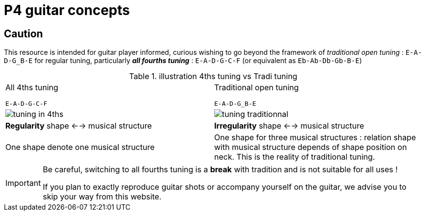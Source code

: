 = P4 guitar concepts

== Caution

This resource is intended for guitar player informed, curious wishing to go beyond the framework
of _traditional open tuning_  : `E-A-D-G_B-E` for regular tuning, particularly  *_all fourths tuning_*
 : `E-A-D-G-C-F` (or equivalent as `Eb-Ab-Db-Gb-B-E`)

.illustration 4ths tuning vs Tradi tuning
|===
|All 4ths tuning

`E-A-D-G-C-F` | Traditional open tuning

`E-A-D-G_B-E`
|image:tuning-compare-4ths.png[tuning in 4ths] |image:tuning-compare-trad.png[tuning traditionnal]
|**Regularity** shape <--> musical structure |**Irregularity** shape <-->  musical structure
| One shape denote one musical structure | One shape for three musical structures : relation shape with
musical structure depends of shape position on neck. This is the reality of traditional tuning.
|===

[IMPORTANT]
====
Be careful, switching to all fourths tuning is a **break** with tradition and is
not suitable for all uses !

If you plan to exactly reproduce guitar shots or accompany yourself on the guitar,
we advise you to skip your way from this website.
====
